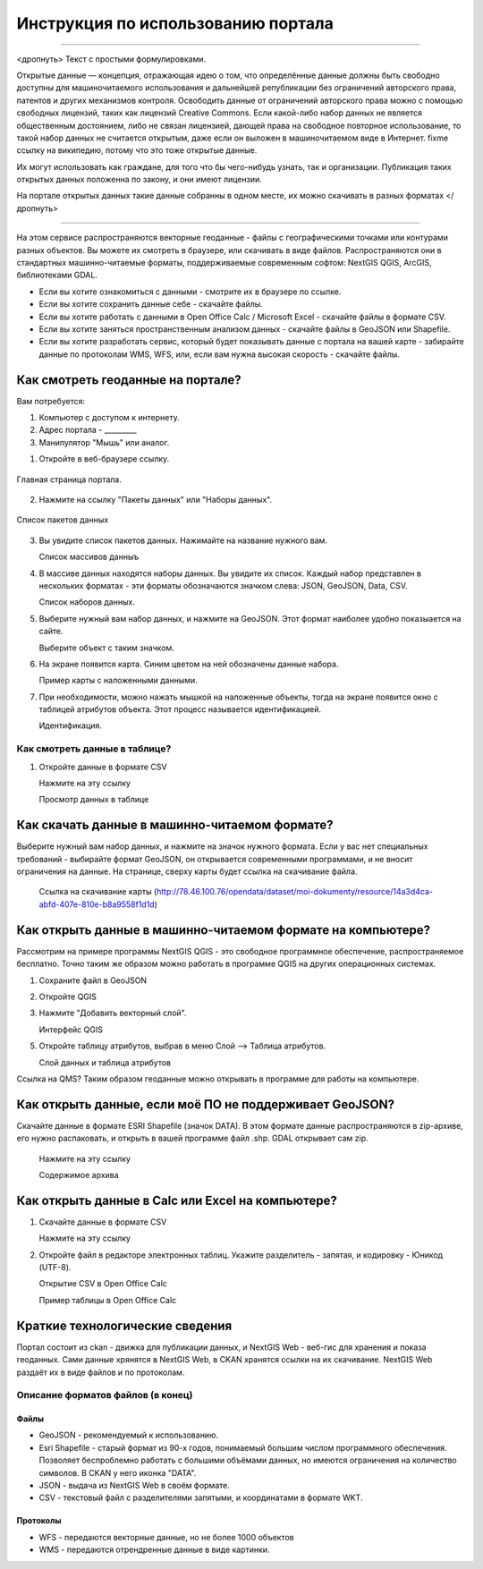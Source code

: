 .. sectionauthor:: Дмитрий Барышников <dmitry.baryshnikov@nextgis.ru>

.. _ngogportal_user:

Инструкция по использованию портала
==============================================

---------

<дропнуть>
Текст с простыми формулировками.


Открытые данные — концепция, отражающая идею о том, что определённые данные должны быть свободно доступны для машиночитаемого использования и дальнейшей републикации без ограничений авторского права, патентов и других механизмов контроля. Освободить данные от ограничений авторского права можно с помощью свободных лицензий, таких как лицензий Creative Commons. Если какой-либо набор данных не является общественным достоянием, либо не связан лицензией, дающей права на свободное повторное использование, то такой набор данных не считается открытым, даже если он выложен в машиночитаемом виде в Интернет. fixme ссылку на википедию, потому что это тоже открытые данные.

Их могут использовать как граждане, для того что бы чего-нибудь узнать, так и организации. 
Публикация таких открытых данных положенна по закону, и они имеют лицензии.

На портале открытых данных такие данные собранны в одном месте, их можно скачивать в разных форматах
</дропнуть>

---------

На этом сервисе распространяются векторные геоданные - файлы с географическими точками или контурами разных объектов. Вы можете их смотреть в браузере, или скачивать в виде файлов. Распространяются они в стандартных машинно-читаемые форматы, поддерживаемые современным софтом: NextGIS QGIS, ArcGIS, библиотеками GDAL.

* Если вы хотите ознакомиться с данными - смотрите их в браузере по ссылке.
* Если вы хотите сохранить данные себе - скачайте файлы.
* Если вы хотите работать с данными в Open Office Calc / Microsoft Excel - скачайте файлы в формате CSV.
* Если вы хотите заняться пространственным анализом данных - скачайте файлы в GeoJSON или Shapefile.
* Если вы хотите разработать сервис, который будет показывать данные с портала на вашей карте - забирайте данные по протоколам WMS, WFS, или, если вам нужна высокая скорость - скачайте файлы.






Как смотреть геоданные на портале?
--------------------------------------


Вам потребуется:

1. Компьютер с доступом к интернету.
2. Адрес портала - _________
3. Манипулятор "Мышь" или аналог.

1. Откройте в веб-браузере ссылку.


.. figure:: _static/ogportalCKANUserIndex.png
   :name: ogportalCKANUserIndex
   :align: center
   :width: 16cm

   Главная страница портала.

2. Нажмите на ссылку "Пакеты данных" или "Наборы данных".


.. figure:: _static/ogportalCKANUserPacketsPage.png
   :name: ogportalCKANUserPacketsPage
   :align: center
   :width: 16cm

   Список пакетов данных

3. Вы увидите список пакетов данных. Нажимайте на название нужного вам.

   Список массивов данныъ

4. В массиве данных находятся наборы данных. Вы увидите их список. Каждый набор представлен в нескольких форматах - эти форматы обозначаются значком слева: JSON, GeoJSON, Data, CSV. 

   Список наборов данных.

5. Выберите нужный вам набор данных, и нажмите на GeoJSON. Этот формат наиболее удобно показыается на сайте.

   Выберите объект с таким значком.

6. На экране появится карта. Синим цветом на ней обозначены данные набора. 

   Пример карты с наложенными данными.

7. При необходимости, можно нажать мышкой на наложенные объекты, тогда на экране появится окно с таблицей атрибутов объекта. Этот процесс называется идентификацией.

   Идентификация.


Как смотреть данные в таблице?
~~~~~~~~~~~~~~~~~~~~~~~~~~~~~~~~~~~~~~ 

1. Откройте данные в формате CSV

   Нажмите на эту ссылку




   Просмотр данных в таблице



Как скачать данные в машинно-читаемом формате?
-----------------------------------------------------------------

Выберите нужный вам набор данных, и нажмите на значок нужного формата. Если у вас нет специальных требований - выбирайте формат GeoJSON, он открывается современными программами, и не вносит ограничения на данные.
На странице, сверху карты будет ссылка на скачивание файла.

   Ссылка на скачивание карты (http://78.46.100.76/opendata/dataset/moi-dokumenty/resource/14a3d4ca-abfd-407e-810e-b8a9558f1d1d)

Как открыть данные в машинно-читаемом формате на компьютере?
--------------------------------------------------------------------

Рассмотрим на примере программы NextGIS QGIS - это свободное программное обеспечение, распространяемое бесплатно. Точно таким же образом можно работать в программе QGIS на других операционных системах.

1. Сохраните файл в GeoJSON
2. Откройте QGIS
3. Нажмите "Добавить векторный слой".

   Интерфейс QGIS 

5. Откройте таблицу атрибутов, выбрав в меню Слой --> Таблица атрибутов.

   Слой данных и таблица атрибутов


Ссылка на QMS?
Таким образом геоданные можно открывать в программе для работы на компьютере.

Как открыть данные, если моё ПО не поддерживает GeoJSON?
---------------------------------------------------------------------

Скачайте данные в формате ESRI Shapefile (значок DATA). В этом формате данные распространяются в zip-архиве, его нужно распаковать, и открыть в вашей программе файл .shp. GDAL открывает сам zip. 

   Нажмите на эту ссылку

   Содержимое архива


Как открыть данные в Calc или Excel на компьютере?
---------------------------------------------------------------------

1. Скачайте данные в формате CSV

   Нажмите на эту ссылку

2. Откройте файл в редакторе электронных таблиц. Укажите разделитель - запятая, и кодировку - Юникод (UTF-8). 


   Открытие CSV в Open Office Calc

   Пример таблицы в Open Office Calc





Краткие технологические сведения
------------------------------------
Портал состоит из ckan - движка для публикации данных, и NextGIS Web - веб-гис для хранения и показа геоданных. Сами данные хрянятся в NextGIS Web, в CKAN хранятся ссылки на их скачивание. NextGIS Web раздаёт их в виде файлов и по протоколам.

Описание форматов файлов (в конец)
~~~~~~~~~~~~

Файлы
::::::::::::::::

* GeoJSON - рекомендуемый к использованию.
* Esri Shapefile - старый формат из 90-х годов, понимаемый большим числом программного обеспечения. Позволяет беспроблемно работать с большими объёмами данных, но имеются ограничения на количество символов. В CKAN у него иконка "DATA".
* JSON - выдача из NextGIS Web в своём формате.
* CSV - текстовый файл с разделителями запятыми, и координатами в формате WKT.

Протоколы
::::::::::::::::

* WFS - передаются векторные данные, но не более 1000 объектов
* WMS - передаются отрендренные данные в виде картинки.

